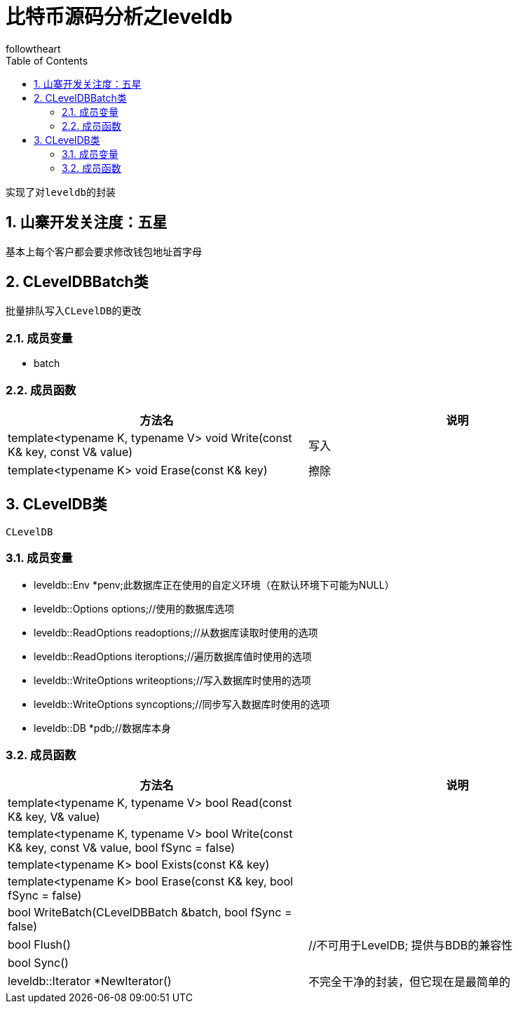 = 比特币源码分析之leveldb
followtheart
:doctype: book
:encoding: utf-8
:lang: en
:toc: left
:numbered:

 实现了对leveldb的封装

## 山寨开发关注度：五星
基本上每个客户都会要求修改钱包地址首字母

## CLevelDBBatch类
 批量排队写入CLevelDB的更改

### 成员变量

* batch

### 成员函数

[width="100%",options="header,footer"]
|====================
| 方法名 | 说明
| template<typename K, typename V> void Write(const K& key, const V& value)| 写入
| template<typename K> void Erase(const K& key)   | 擦除
|====================

## CLevelDB类
 CLevelDB

### 成员变量

 * leveldb::Env *penv;此数据库正在使用的自定义环境（在默认环境下可能为NULL）

 * leveldb::Options options;//使用的数据库选项

 * leveldb::ReadOptions readoptions;//从数据库读取时使用的选项

 * leveldb::ReadOptions iteroptions;//遍历数据库值时使用的选项

 * leveldb::WriteOptions writeoptions;//写入数据库时使用的选项

 * leveldb::WriteOptions syncoptions;//同步写入数据库时使用的选项

 * leveldb::DB *pdb;//数据库本身

### 成员函数

[width="100%",options="header,footer"]
|====================
| 方法名 | 说明
| template<typename K, typename V> bool Read(const K& key, V& value)|
| template<typename K, typename V> bool Write(const K& key, const V& value, bool fSync = false)|
| template<typename K> bool Exists(const K& key)    |
| template<typename K> bool Erase(const K& key, bool fSync = false)   |
| bool WriteBatch(CLevelDBBatch &batch, bool fSync = false)   |
| bool Flush()    |//不可用于LevelDB; 提供与BDB的兼容性
| bool Sync()    |
| leveldb::Iterator *NewIterator()   |  不完全干净的封装，但它现在是最简单的
|====================
